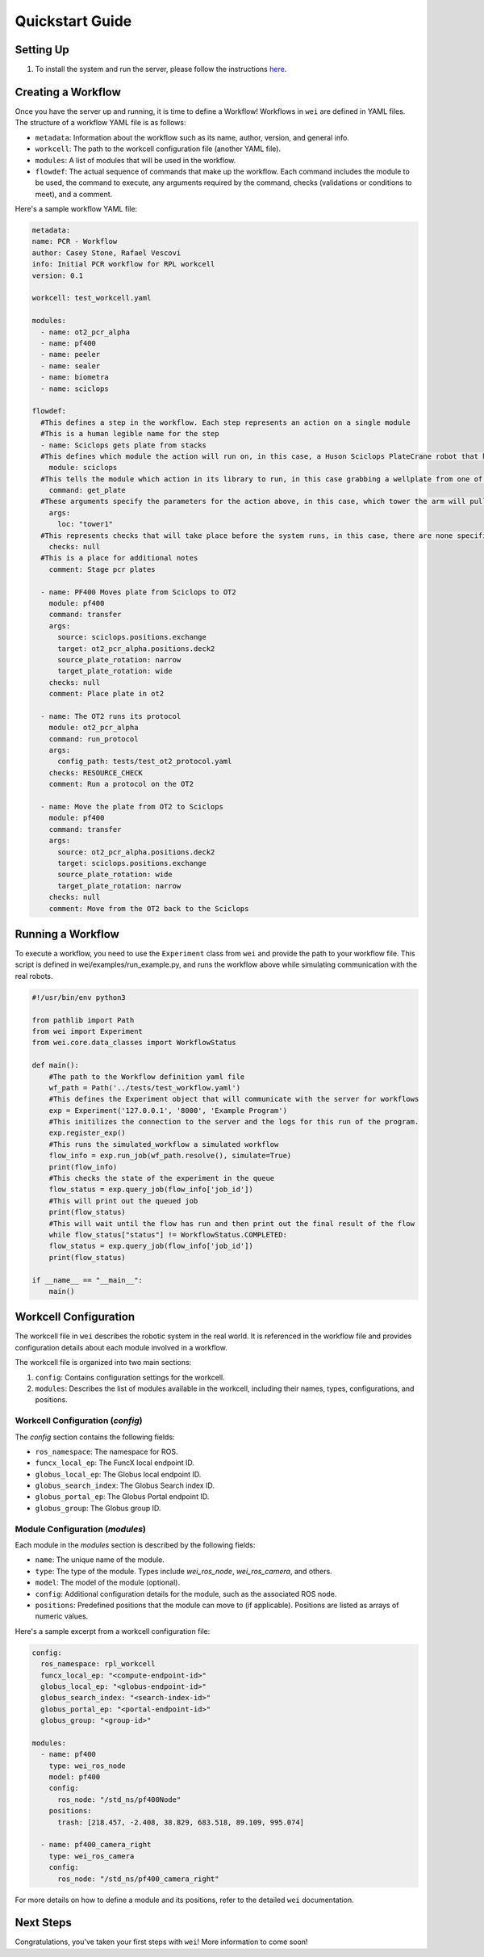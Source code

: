 Quickstart Guide
=================

Setting Up
----------

#. To install the system and run the server, please follow the instructions `here <https://github.com/AD-SDL/wei#development-install>`_.

Creating a Workflow
-------------------

Once you have the server up and running, it is time to define a Workflow! Workflows in ``wei`` are defined in YAML files. The structure of a workflow YAML file is as follows:

- ``metadata``: Information about the workflow such as its name, author, version, and general info.
- ``workcell``: The path to the workcell configuration file (another YAML file).
- ``modules``: A list of modules that will be used in the workflow.
- ``flowdef``: The actual sequence of commands that make up the workflow. Each command includes the module to be used, the command to execute, any arguments required by the command, checks (validations or conditions to meet), and a comment.

Here's a sample workflow YAML file:

.. code-block:: yaml

  metadata:
  name: PCR - Workflow
  author: Casey Stone, Rafael Vescovi
  info: Initial PCR workflow for RPL workcell
  version: 0.1

  workcell: test_workcell.yaml

  modules:
    - name: ot2_pcr_alpha
    - name: pf400
    - name: peeler
    - name: sealer
    - name: biometra
    - name: sciclops

  flowdef:
    #This defines a step in the workflow. Each step represents an action on a single module
    #This is a human legible name for the step
    - name: Sciclops gets plate from stacks
    #This defines which module the action will run on, in this case, a Huson Sciclops PlateCrane robot that has stacks to store wellplates
      module: sciclops
    #This tells the module which action in its library to run, in this case grabbing a wellplate from one of the storage tower
      command: get_plate
    #These arguments specify the parameters for the action above, in this case, which tower the arm will pull a plate from.
      args:
        loc: "tower1"
    #This represents checks that will take place before the system runs, in this case, there are none specified
      checks: null
    #This is a place for additional notes
      comment: Stage pcr plates

    - name: PF400 Moves plate from Sciclops to OT2
      module: pf400
      command: transfer
      args:
        source: sciclops.positions.exchange
        target: ot2_pcr_alpha.positions.deck2
        source_plate_rotation: narrow
        target_plate_rotation: wide
      checks: null
      comment: Place plate in ot2

    - name: The OT2 runs its protocol
      module: ot2_pcr_alpha
      command: run_protocol
      args:
        config_path: tests/test_ot2_protocol.yaml
      checks: RESOURCE_CHECK
      comment: Run a protocol on the OT2

    - name: Move the plate from OT2 to Sciclops
      module: pf400
      command: transfer
      args:
        source: ot2_pcr_alpha.positions.deck2
        target: sciclops.positions.exchange
        source_plate_rotation: wide
        target_plate_rotation: narrow
      checks: null
      comment: Move from the OT2 back to the Sciclops


Running a Workflow
------------------

To execute a workflow, you need to use the ``Experiment`` class from ``wei`` and provide the path to your
workflow file. This script is defined in wei/examples/run_example.py, and runs the workflow above while simulating communication with the real robots.

.. code-block:: python

  #!/usr/bin/env python3

  from pathlib import Path
  from wei import Experiment
  from wei.core.data_classes import WorkflowStatus

  def main():
      #The path to the Workflow definition yaml file
      wf_path = Path('../tests/test_workflow.yaml')
      #This defines the Experiment object that will communicate with the server for workflows
      exp = Experiment('127.0.0.1', '8000', 'Example Program')
      #This initilizes the connection to the server and the logs for this run of the program.
      exp.register_exp()
      #This runs the simulated_workflow a simulated workflow
      flow_info = exp.run_job(wf_path.resolve(), simulate=True)
      print(flow_info)
      #This checks the state of the experiment in the queue
      flow_status = exp.query_job(flow_info['job_id'])
      #This will print out the queued job
      print(flow_status)
      #This will wait until the flow has run and then print out the final result of the flow
      while flow_status["status"] != WorkflowStatus.COMPLETED:
      flow_status = exp.query_job(flow_info['job_id'])
      print(flow_status)

  if __name__ == "__main__":
      main()




Workcell Configuration
----------------------

The workcell file in ``wei`` describes the robotic system in the real world. It is referenced in the workflow file and provides configuration details about each module involved in a workflow.

The workcell file is organized into two main sections:

1. ``config``: Contains configuration settings for the workcell.
2. ``modules``: Describes the list of modules available in the workcell, including their names, types, configurations, and positions.

Workcell Configuration (`config`)
^^^^^^^^^^^^^^^^^^^^^^^^^^^^^^^^^

The `config` section contains the following fields:

- ``ros_namespace``: The namespace for ROS.
- ``funcx_local_ep``: The FuncX local endpoint ID.
- ``globus_local_ep``: The Globus local endpoint ID.
- ``globus_search_index``: The Globus Search index ID.
- ``globus_portal_ep``: The Globus Portal endpoint ID.
- ``globus_group``: The Globus group ID.

Module Configuration (`modules`)
^^^^^^^^^^^^^^^^^^^^^^^^^^^^^^^^

Each module in the `modules` section is described by the following fields:

- ``name``: The unique name of the module.
- ``type``: The type of the module. Types include `wei_ros_node`, `wei_ros_camera`, and others.
- ``model``: The model of the module (optional).
- ``config``: Additional configuration details for the module, such as the associated ROS node.
- ``positions``: Predefined positions that the module can move to (if applicable). Positions are listed as arrays of numeric values.

Here's a sample excerpt from a workcell configuration file:

.. code-block:: yaml

   config:
     ros_namespace: rpl_workcell
     funcx_local_ep: "<compute-endpoint-id>"
     globus_local_ep: "<globus-endpoint-id>"
     globus_search_index: "<search-index-id>"
     globus_portal_ep: "<portal-endpoint-id>"
     globus_group: "<group-id>"

   modules:
     - name: pf400
       type: wei_ros_node
       model: pf400
       config:
         ros_node: "/std_ns/pf400Node"
       positions:
         trash: [218.457, -2.408, 38.829, 683.518, 89.109, 995.074]

     - name: pf400_camera_right
       type: wei_ros_camera
       config:
         ros_node: "/std_ns/pf400_camera_right"

For more details on how to define a module and its positions, refer to the detailed ``wei`` documentation.


Next Steps
----------

Congratulations, you've taken your first steps with ``wei``! More information to come soon!
